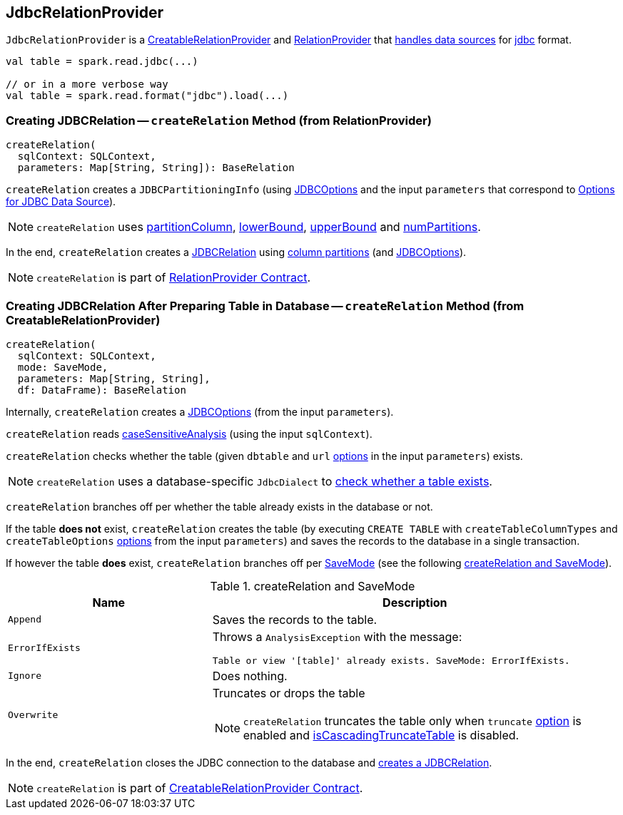 == [[JdbcRelationProvider]] JdbcRelationProvider

`JdbcRelationProvider` is a link:spark-sql-CreatableRelationProvider.adoc[CreatableRelationProvider] and link:spark-sql-RelationProvider.adoc[RelationProvider] that link:spark-sql-DataSourceRegister.adoc[handles data sources] for link:spark-sql-DataFrameReader.adoc#jdbc[jdbc] format.

[source, scala]
----
val table = spark.read.jdbc(...)

// or in a more verbose way
val table = spark.read.format("jdbc").load(...)
----

=== [[createRelation-RelationProvider]] Creating JDBCRelation -- `createRelation` Method (from RelationProvider)

[source, scala]
----
createRelation(
  sqlContext: SQLContext,
  parameters: Map[String, String]): BaseRelation
----

`createRelation` creates a `JDBCPartitioningInfo` (using link:spark-sql-DataFrameReader.adoc#JDBCOptions[JDBCOptions] and the input `parameters` that correspond to link:spark-sql-DataFrameReader.adoc#jdbc-options[Options for JDBC Data Source]).

NOTE: `createRelation` uses link:spark-sql-DataFrameReader.adoc#jdbc-partitionColumn[partitionColumn], link:spark-sql-DataFrameReader.adoc#jdbc-lowerBound[lowerBound], link:spark-sql-DataFrameReader.adoc#jdbc-upperBound[upperBound] and link:spark-sql-DataFrameReader.adoc#jdbc-numPartitions[numPartitions].

In the end, `createRelation` creates a link:spark-sql-BaseRelation-JDBCRelation.adoc[JDBCRelation] using link:spark-sql-BaseRelation-JDBCRelation.adoc#columnPartition[column partitions] (and link:spark-sql-DataFrameReader.adoc#JDBCOptions[JDBCOptions]).

NOTE: `createRelation` is part of link:spark-sql-RelationProvider.adoc[RelationProvider Contract].

=== [[createRelation-CreatableRelationProvider]] Creating JDBCRelation After Preparing Table in Database -- `createRelation` Method (from CreatableRelationProvider)

[source, scala]
----
createRelation(
  sqlContext: SQLContext,
  mode: SaveMode,
  parameters: Map[String, String],
  df: DataFrame): BaseRelation
----

Internally, `createRelation` creates a link:spark-sql-DataFrameReader.adoc#JDBCOptions[JDBCOptions] (from the input `parameters`).

`createRelation` reads link:spark-sql-CatalystConf.adoc#caseSensitiveAnalysis[caseSensitiveAnalysis] (using the input `sqlContext`).

`createRelation` checks whether the table (given `dbtable` and `url` link:spark-sql-DataFrameReader.adoc#jdbc-options[options] in the input `parameters`) exists.

NOTE: `createRelation` uses a database-specific `JdbcDialect` to link:spark-sql-spark-JdbcDialect.adoc#getTableExistsQuery[check whether a table exists].

`createRelation` branches off per whether the table already exists in the database or not.

If the table *does not* exist, `createRelation` creates the table (by executing `CREATE TABLE` with `createTableColumnTypes` and `createTableOptions` link:spark-sql-DataFrameReader.adoc#jdbc-options[options] from the input `parameters`) and saves the records to the database in a single transaction.

If however the table *does* exist, `createRelation` branches off per link:spark-sql-DataFrameWriter.adoc#SaveMode[SaveMode] (see the following <<createRelation-CreatableRelationProvider-SaveMode, createRelation and SaveMode>>).

[[createRelation-CreatableRelationProvider-SaveMode]]
.createRelation and SaveMode
[cols="1,2",options="header",width="100%"]
|===
| Name
| Description

| `Append`
| Saves the records to the table.

| `ErrorIfExists`
a| Throws a `AnalysisException` with the message:

```
Table or view '[table]' already exists. SaveMode: ErrorIfExists.
```

| `Ignore`
| Does nothing.

| `Overwrite`
a| Truncates or drops the table

NOTE: `createRelation` truncates the table only when `truncate` link:spark-sql-DataFrameReader.adoc#jdbc-options[option] is enabled and link:spark-sql-spark-JdbcDialect.adoc#isCascadingTruncateTable[isCascadingTruncateTable] is disabled.
|===

In the end, `createRelation` closes the JDBC connection to the database and <<createRelation-RelationProvider, creates a JDBCRelation>>.

NOTE: `createRelation` is part of link:spark-sql-CreatableRelationProvider.adoc#contract[CreatableRelationProvider Contract].
